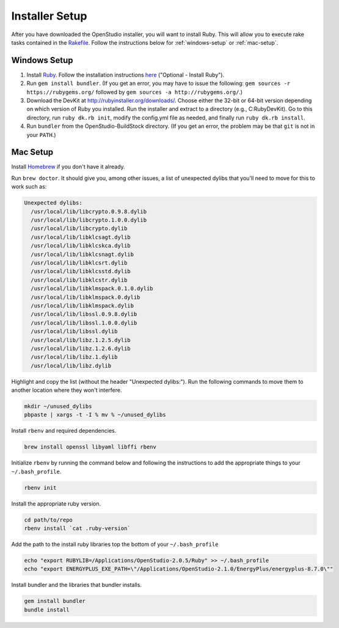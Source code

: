 Installer Setup
###############

After you have downloaded the OpenStudio installer, you will want to install Ruby. This will allow you to execute rake tasks contained in the `Rakefile <https://github.com/NREL/OpenStudio-BuildStock/blob/master/Rakefile>`_. Follow the instructions below for :ref:`windows-setup` or :ref:`mac-setup`.

.. _windows-setup:

Windows Setup
=============

1. Install `Ruby <http://rubyinstaller.org/downloads/archives>`_. Follow the installation instructions `here <http://nrel.github.io/OpenStudio-user-documentation/getting_started/getting_started/#installation-steps>`_ ("Optional - Install Ruby").
2. Run ``gem install bundler``. (If you get an error, you may have to issue the following: ``gem sources -r https://rubygems.org/`` followed by ``gem sources -a http://rubygems.org/``.)
3. Download the DevKit at http://rubyinstaller.org/downloads/. Choose either the 32-bit or 64-bit version depending on which version of Ruby you installed. Run the installer and extract to a directory (e.g., C:\RubyDevKit). Go to this directory, run ``ruby dk.rb init``, modify the config.yml file as needed, and finally run ``ruby dk.rb install``.
4. Run ``bundler`` from the OpenStudio-BuildStock directory. (If you get an error, the problem may be that ``git`` is not in your ``PATH``.)

.. _mac-setup:

Mac Setup
=========

Install `Homebrew <https://brew.sh>`_ if you don't have it already.

Run ``brew doctor``. It should give you, among other issues, a list of unexpected dylibs that you'll need to move for this to work such as:

.. code:: bash

  Unexpected dylibs:
    /usr/local/lib/libcrypto.0.9.8.dylib
    /usr/local/lib/libcrypto.1.0.0.dylib
    /usr/local/lib/libcrypto.dylib
    /usr/local/lib/libklcsagt.dylib
    /usr/local/lib/libklcskca.dylib
    /usr/local/lib/libklcsnagt.dylib
    /usr/local/lib/libklcsrt.dylib
    /usr/local/lib/libklcsstd.dylib
    /usr/local/lib/libklcstr.dylib
    /usr/local/lib/libklmspack.0.1.0.dylib
    /usr/local/lib/libklmspack.0.dylib
    /usr/local/lib/libklmspack.dylib
    /usr/local/lib/libssl.0.9.8.dylib
    /usr/local/lib/libssl.1.0.0.dylib
    /usr/local/lib/libssl.dylib
    /usr/local/lib/libz.1.2.5.dylib
    /usr/local/lib/libz.1.2.6.dylib
    /usr/local/lib/libz.1.dylib
    /usr/local/lib/libz.dylib

Highlight and copy the list (without the header "Unexpected dylibs:"). Run the following commands to move them to another location where they won't interfere.

.. code:: bash

  mkdir ~/unused_dylibs
  pbpaste | xargs -t -I % mv % ~/unused_dylibs

Install ``rbenv`` and required dependencies.

.. code:: bash

  brew install openssl libyaml libffi rbenv

Initialize ``rbenv`` by running the command below and following the instructions to add the appropriate things to your ``~/.bash_profile``.

.. code:: bash

  rbenv init

Install the appropriate ruby version.

.. code:: bash

  cd path/to/repo
  rbenv install `cat .ruby-version`

Add the path to the install ruby libraries top the bottom of your ``~/.bash_profile``

.. code:: bash

  echo "export RUBYLIB=/Applications/OpenStudio-2.0.5/Ruby" >> ~/.bash_profile
  echo "export ENERGYPLUS_EXE_PATH=\"/Applications/OpenStudio-2.1.0/EnergyPlus/energyplus-8.7.0\""

Install bundler and the libraries that bundler installs.

.. code:: bash

  gem install bundler
  bundle install